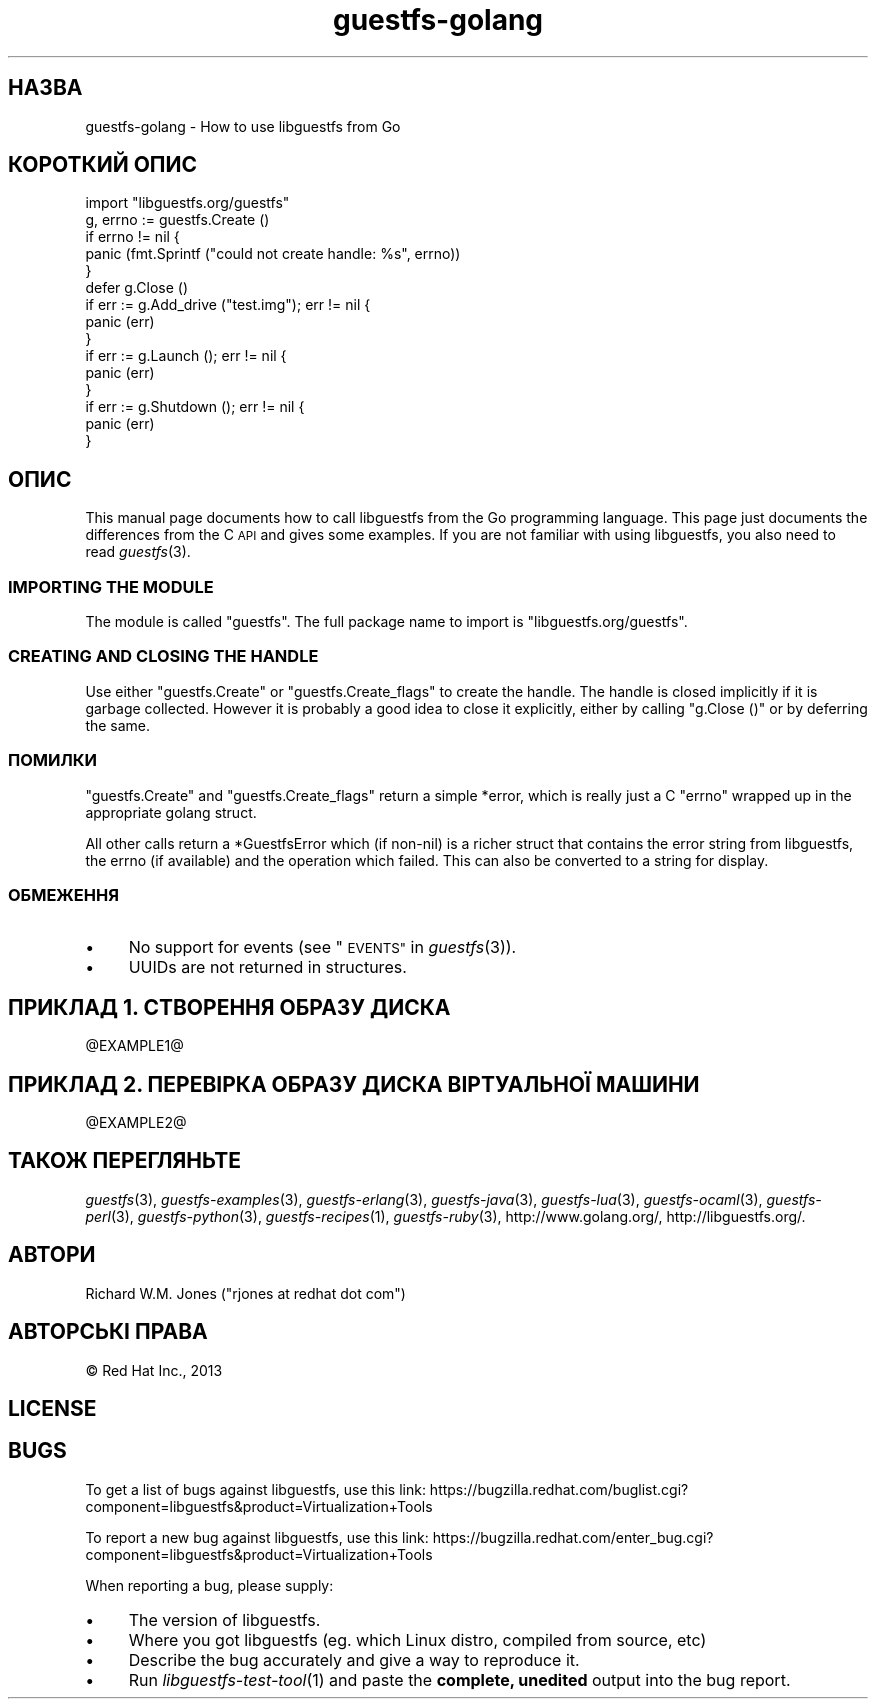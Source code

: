 .\" Automatically generated by Podwrapper::Man 1.24.3 (Pod::Simple 3.28)
.\"
.\" Standard preamble:
.\" ========================================================================
.de Sp \" Vertical space (when we can't use .PP)
.if t .sp .5v
.if n .sp
..
.de Vb \" Begin verbatim text
.ft CW
.nf
.ne \\$1
..
.de Ve \" End verbatim text
.ft R
.fi
..
.\" Set up some character translations and predefined strings.  \*(-- will
.\" give an unbreakable dash, \*(PI will give pi, \*(L" will give a left
.\" double quote, and \*(R" will give a right double quote.  \*(C+ will
.\" give a nicer C++.  Capital omega is used to do unbreakable dashes and
.\" therefore won't be available.  \*(C` and \*(C' expand to `' in nroff,
.\" nothing in troff, for use with C<>.
.tr \(*W-
.ds C+ C\v'-.1v'\h'-1p'\s-2+\h'-1p'+\s0\v'.1v'\h'-1p'
.ie n \{\
.    ds -- \(*W-
.    ds PI pi
.    if (\n(.H=4u)&(1m=24u) .ds -- \(*W\h'-12u'\(*W\h'-12u'-\" diablo 10 pitch
.    if (\n(.H=4u)&(1m=20u) .ds -- \(*W\h'-12u'\(*W\h'-8u'-\"  diablo 12 pitch
.    ds L" ""
.    ds R" ""
.    ds C` ""
.    ds C' ""
'br\}
.el\{\
.    ds -- \|\(em\|
.    ds PI \(*p
.    ds L" ``
.    ds R" ''
.    ds C`
.    ds C'
'br\}
.\"
.\" Escape single quotes in literal strings from groff's Unicode transform.
.ie \n(.g .ds Aq \(aq
.el       .ds Aq '
.\"
.\" If the F register is turned on, we'll generate index entries on stderr for
.\" titles (.TH), headers (.SH), subsections (.SS), items (.Ip), and index
.\" entries marked with X<> in POD.  Of course, you'll have to process the
.\" output yourself in some meaningful fashion.
.\"
.\" Avoid warning from groff about undefined register 'F'.
.de IX
..
.nr rF 0
.if \n(.g .if rF .nr rF 1
.if (\n(rF:(\n(.g==0)) \{
.    if \nF \{
.        de IX
.        tm Index:\\$1\t\\n%\t"\\$2"
..
.        if !\nF==2 \{
.            nr % 0
.            nr F 2
.        \}
.    \}
.\}
.rr rF
.\" ========================================================================
.\"
.IX Title "guestfs-golang 3"
.TH guestfs-golang 3 "2013-12-18" "libguestfs-1.24.3" "Virtualization Support"
.\" For nroff, turn off justification.  Always turn off hyphenation; it makes
.\" way too many mistakes in technical documents.
.if n .ad l
.nh
.SH "НАЗВА"
.IX Header "НАЗВА"
guestfs-golang \- How to use libguestfs from Go
.SH "КОРОТКИЙ ОПИС"
.IX Header "КОРОТКИЙ ОПИС"
.Vb 1
\& import "libguestfs.org/guestfs"
\& 
\& g, errno := guestfs.Create ()
\& if errno != nil {
\&     panic (fmt.Sprintf ("could not create handle: %s", errno))
\& }
\& defer g.Close ()
\& if err := g.Add_drive ("test.img"); err != nil {
\&     panic (err)
\& }
\& if err := g.Launch (); err != nil {
\&     panic (err)
\& }
\& if err := g.Shutdown (); err != nil {
\&     panic (err)
\& }
.Ve
.SH "ОПИС"
.IX Header "ОПИС"
This manual page documents how to call libguestfs from the Go programming
language.  This page just documents the differences from the C \s-1API\s0 and gives
some examples.  If you are not familiar with using libguestfs, you also need
to read \fIguestfs\fR\|(3).
.SS "\s-1IMPORTING THE MODULE\s0"
.IX Subsection "IMPORTING THE MODULE"
The module is called \f(CW\*(C`guestfs\*(C'\fR.  The full package name to import is
\&\f(CW\*(C`libguestfs.org/guestfs\*(C'\fR.
.SS "\s-1CREATING AND CLOSING THE HANDLE\s0"
.IX Subsection "CREATING AND CLOSING THE HANDLE"
Use either \f(CW\*(C`guestfs.Create\*(C'\fR or \f(CW\*(C`guestfs.Create_flags\*(C'\fR to create the
handle.  The handle is closed implicitly if it is garbage collected.
However it is probably a good idea to close it explicitly, either by calling
\&\f(CW\*(C`g.Close ()\*(C'\fR or by deferring the same.
.SS "ПОМИЛКИ"
.IX Subsection "ПОМИЛКИ"
\&\f(CW\*(C`guestfs.Create\*(C'\fR and \f(CW\*(C`guestfs.Create_flags\*(C'\fR return a simple \f(CW*error\fR,
which is really just a C \f(CW\*(C`errno\*(C'\fR wrapped up in the appropriate golang
struct.
.PP
All other calls return a \f(CW*GuestfsError\fR which (if non-nil) is a richer
struct that contains the error string from libguestfs, the errno (if
available) and the operation which failed.  This can also be converted to a
string for display.
.SS "ОБМЕЖЕННЯ"
.IX Subsection "ОБМЕЖЕННЯ"
.IP "\(bu" 4
No support for events (see \*(L"\s-1EVENTS\*(R"\s0 in \fIguestfs\fR\|(3)).
.IP "\(bu" 4
UUIDs are not returned in structures.
.SH "ПРИКЛАД 1. СТВОРЕННЯ ОБРАЗУ ДИСКА"
.IX Header "ПРИКЛАД 1. СТВОРЕННЯ ОБРАЗУ ДИСКА"
\&\f(CW@EXAMPLE1\fR@
.SH "ПРИКЛАД 2. ПЕРЕВІРКА ОБРАЗУ ДИСКА ВІРТУАЛЬНОЇ МАШИНИ"
.IX Header "ПРИКЛАД 2. ПЕРЕВІРКА ОБРАЗУ ДИСКА ВІРТУАЛЬНОЇ МАШИНИ"
\&\f(CW@EXAMPLE2\fR@
.SH "ТАКОЖ ПЕРЕГЛЯНЬТЕ"
.IX Header "ТАКОЖ ПЕРЕГЛЯНЬТЕ"
\&\fIguestfs\fR\|(3), \fIguestfs\-examples\fR\|(3), \fIguestfs\-erlang\fR\|(3),
\&\fIguestfs\-java\fR\|(3), \fIguestfs\-lua\fR\|(3), \fIguestfs\-ocaml\fR\|(3),
\&\fIguestfs\-perl\fR\|(3), \fIguestfs\-python\fR\|(3), \fIguestfs\-recipes\fR\|(1),
\&\fIguestfs\-ruby\fR\|(3), http://www.golang.org/, http://libguestfs.org/.
.SH "АВТОРИ"
.IX Header "АВТОРИ"
Richard W.M. Jones (\f(CW\*(C`rjones at redhat dot com\*(C'\fR)
.SH "АВТОРСЬКІ ПРАВА"
.IX Header "АВТОРСЬКІ ПРАВА"
© Red Hat Inc., 2013
.SH "LICENSE"
.IX Header "LICENSE"
.SH "BUGS"
.IX Header "BUGS"
To get a list of bugs against libguestfs, use this link:
https://bugzilla.redhat.com/buglist.cgi?component=libguestfs&product=Virtualization+Tools
.PP
To report a new bug against libguestfs, use this link:
https://bugzilla.redhat.com/enter_bug.cgi?component=libguestfs&product=Virtualization+Tools
.PP
When reporting a bug, please supply:
.IP "\(bu" 4
The version of libguestfs.
.IP "\(bu" 4
Where you got libguestfs (eg. which Linux distro, compiled from source, etc)
.IP "\(bu" 4
Describe the bug accurately and give a way to reproduce it.
.IP "\(bu" 4
Run \fIlibguestfs\-test\-tool\fR\|(1) and paste the \fBcomplete, unedited\fR
output into the bug report.
